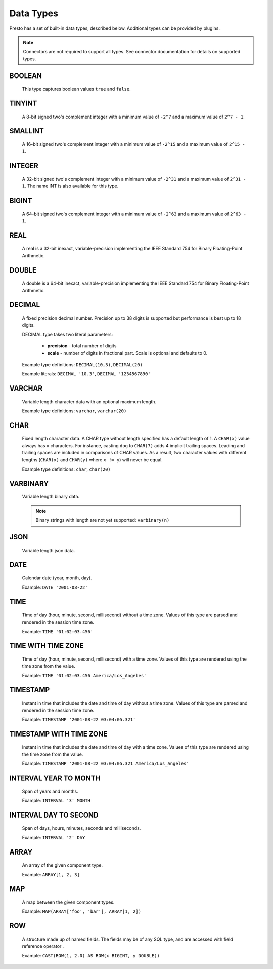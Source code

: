 ==========
Data Types
==========

Presto has a set of built-in data types, described below.
Additional types can be provided by plugins.

.. note::

    Connectors are not required to support all types.
    See connector documentation for details on supported types.

BOOLEAN
-------

    This type captures boolean values ``true`` and ``false``.

TINYINT
-------

    A 8-bit signed two's complement integer with a minimum value of
    ``-2^7`` and a maximum value of ``2^7 - 1``.

SMALLINT
--------

    A 16-bit signed two's complement integer with a minimum value of
    ``-2^15`` and a maximum value of ``2^15 - 1``.

INTEGER
-------

    A 32-bit signed two's complement integer with a minimum value of
    ``-2^31`` and a maximum value of ``2^31 - 1``.  The name INT is
    also available for this type.

BIGINT
------

    A 64-bit signed two's complement integer with a minimum value of
    ``-2^63`` and a maximum value of ``2^63 - 1``.

REAL
----

    A real is a 32-bit inexact, variable-precision implementing the
    IEEE Standard 754 for Binary Floating-Point Arithmetic.

DOUBLE
------

    A double is a 64-bit inexact, variable-precision implementing the
    IEEE Standard 754 for Binary Floating-Point Arithmetic.

DECIMAL
-------

    A fixed precision decimal number. Precision up to 38 digits is supported
    but performance is best up to 18 digits.

    DECIMAL type takes two literal parameters:

      - **precision** - total number of digits

      - **scale** - number of digits in fractional part. Scale is optional and defaults to 0.

    Example type definitions: ``DECIMAL(10,3)``, ``DECIMAL(20)``

    Example literals: ``DECIMAL '10.3'``, ``DECIMAL '1234567890'``


VARCHAR
-------

    Variable length character data with an optional maximum length.

    Example type definitions: ``varchar``, ``varchar(20)``


CHAR
----

    Fixed length character data. A CHAR type without length specified has a default length of 1.
    A ``CHAR(x)`` value always has ``x`` characters. For instance, casting ``dog`` to ``CHAR(7)``
    adds 4 implicit trailing spaces. Leading and trailing spaces are included in comparisons of
    CHAR values. As a result, two character values with different lengths (``CHAR(x)`` and
    ``CHAR(y)`` where ``x != y``) will never be equal.

    Example type definitions: ``char``, ``char(20)``

VARBINARY
---------

    Variable length binary data.

    .. note::

        Binary strings with length are not yet supported: ``varbinary(n)``

JSON
----

    Variable length json data.

DATE
----

    Calendar date (year, month, day).

    Example: ``DATE '2001-08-22'``

TIME
----

    Time of day (hour, minute, second, millisecond) without a time zone.
    Values of this type are parsed and rendered in the session time zone.

    Example: ``TIME '01:02:03.456'``

TIME WITH TIME ZONE
-------------------

    Time of day (hour, minute, second, millisecond) with a time zone.
    Values of this type are rendered using the time zone from the value.

    Example: ``TIME '01:02:03.456 America/Los_Angeles'``

TIMESTAMP
---------

    Instant in time that includes the date and time of day without a time zone.
    Values of this type are parsed and rendered in the session time zone.

    Example: ``TIMESTAMP '2001-08-22 03:04:05.321'``

TIMESTAMP WITH TIME ZONE
------------------------

    Instant in time that includes the date and time of day with a time zone.
    Values of this type are rendered using the time zone from the value.

    Example: ``TIMESTAMP '2001-08-22 03:04:05.321 America/Los_Angeles'``

INTERVAL YEAR TO MONTH
----------------------

    Span of years and months.

    Example: ``INTERVAL '3' MONTH``

INTERVAL DAY TO SECOND
----------------------

    Span of days, hours, minutes, seconds and milliseconds.

    Example: ``INTERVAL '2' DAY``

.. _array_type:

ARRAY
-----

    An array of the given component type.

    Example: ``ARRAY[1, 2, 3]``

.. _map_type:

MAP
---

    A map between the given component types.

    Example: ``MAP(ARRAY['foo', 'bar'], ARRAY[1, 2])``

.. _row_type:

ROW
---

    A structure made up of named fields. The fields may be of any SQL type, and are
    accessed with field reference operator ``.``

    Example: ``CAST(ROW(1, 2.0) AS ROW(x BIGINT, y DOUBLE))``
